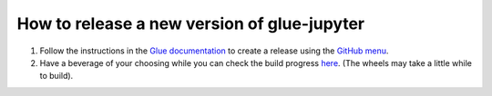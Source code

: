 How to release a new version of glue-jupyter
============================================

#. Follow the instructions in the `Glue documentation
   <http://docs.glueviz.org/en/stable/developer_guide/release.html>`_
   to create a release using the `GitHub menu
   <https://github.com/glue-viz/glue-jupyter/releases/new>`_.

#. Have a beverage of your choosing while you can check the build progress
   `here <https://github.com/glue-viz/glue-jupyter/actions/>`_.
   (The wheels may take a little while to build).
